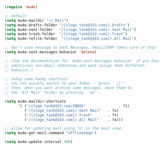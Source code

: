 
#+BEGIN_SRC emacs-lisp
  (require 'mu4e)

  ;; default
  (setq mu4e-maildir "~/.Mail")
  (setq mu4e-drafts-folder "/[slege_tank@163.com]/.Drafts")
  (setq mu4e-sent-folder   "/[slege_tank@163.com]/.Sent Mail")
  (setq mu4e-trash-folder  "/[slege_tank@163.com]/.Trash")
  (setq mu4e-refile-folder  "/[slege_tank@163.com]/.All Mail")

  ;; don't save message to Sent Messages, Gmail/IMAP takes care of this
  (setq mu4e-sent-messages-behavior 'delete)

  ;; (See the documentation for `mu4e-sent-messages-behavior' if you have
  ;; additional non-Gmail addresses and want assign them different
  ;; behavior.)

  ;; setup some handy shortcuts
  ;; you can quickly switch to your Inbox -- press ``ji''
  ;; then, when you want archive some messages, move them to
  ;; the 'All Mail' folder by pressing ``ma''.

  (setq mu4e-maildir-shortcuts
        '( ("/slege_tank@163.com/INBOX"               . ?i)
           ("/[slege_tank@163.com]/.Sent Mail"   . ?s)
           ("/[slege_tank@163.com]/.Trash"       . ?t)
           ("/[slege_tank@163.com]/.All Mail"    . ?a)))

  ;; allow for updating mail using 'U' in the main view:
  (setq mu4e-get-mail-command "offlineimap")

  (setq mu4e-update-interval 300)
#+END_SRC
